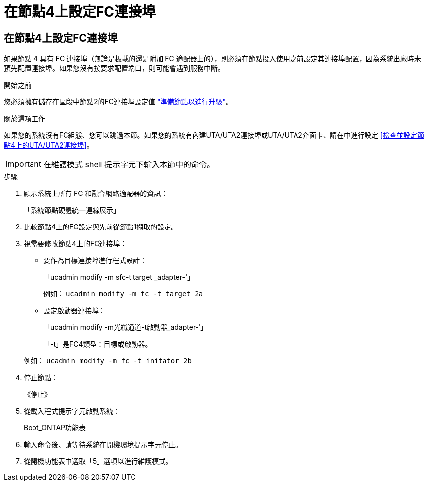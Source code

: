 = 在節點4上設定FC連接埠
:allow-uri-read: 




== 在節點4上設定FC連接埠

如果節點 4 具有 FC 連接埠（無論是板載的還是附加 FC 適配器上的），則必須在節點投入使用之前設定其連接埠配置，因為系統出廠時未預先配置連接埠。如果您沒有按要求配置端口，則可能會遇到服務中斷。

.開始之前
您必須擁有儲存在區段中節點2的FC連接埠設定值 link:prepare_nodes_for_upgrade.html["準備節點以進行升級"]。

.關於這項工作
如果您的系統沒有FC組態、您可以跳過本節。如果您的系統有內建UTA/UTA2連接埠或UTA/UTA2介面卡、請在中進行設定 <<檢查並設定節點4上的UTA/UTA2連接埠>>。


IMPORTANT: 在維護模式 shell 提示字元下輸入本節中的命令。

.步驟
. 顯示系統上所有 FC 和融合網路適配器的資訊：
+
「系統節點硬體統一連線展示」

. 比較節點4上的FC設定與先前從節點1擷取的設定。
. 視需要修改節點4上的FC連接埠：
+
** 要作為目標連接埠進行程式設計：
+
「ucadmin modify -m sfc-t target _adapter-'」

+
例如： `ucadmin modify -m fc -t target 2a`

** 設定啟動器連接埠：
+
「ucadmin modify -m光纖通道-t啟動器_adapter-'」

+
「-t」是FC4類型：目標或啟動器。

+
例如： `ucadmin modify -m fc -t initator 2b`



. 停止節點：
+
《停止》

. 從載入程式提示字元啟動系統：
+
Boot_ONTAP功能表

. 輸入命令後、請等待系統在開機環境提示字元停止。
. 從開機功能表中選取「5」選項以進行維護模式。

